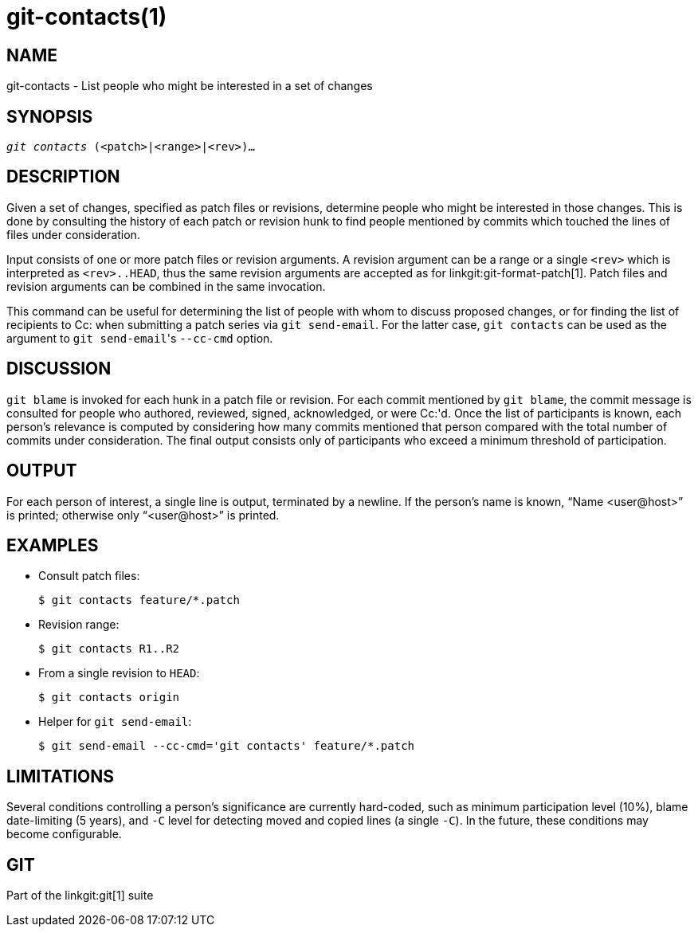 git-contacts(1)
===============

NAME
----
git-contacts - List people who might be interested in a set of changes


SYNOPSIS
--------
[verse]
'git contacts' (<patch>|<range>|<rev>)...


DESCRIPTION
-----------

Given a set of changes, specified as patch files or revisions, determine people
who might be interested in those changes.  This is done by consulting the
history of each patch or revision hunk to find people mentioned by commits
which touched the lines of files under consideration.

Input consists of one or more patch files or revision arguments.  A revision
argument can be a range or a single `<rev>` which is interpreted as
`<rev>..HEAD`, thus the same revision arguments are accepted as for
linkgit:git-format-patch[1]. Patch files and revision arguments can be combined
in the same invocation.

This command can be useful for determining the list of people with whom to
discuss proposed changes, or for finding the list of recipients to Cc: when
submitting a patch series via `git send-email`. For the latter case, `git
contacts` can be used as the argument to `git send-email`'s `--cc-cmd` option.


DISCUSSION
----------

`git blame` is invoked for each hunk in a patch file or revision.  For each
commit mentioned by `git blame`, the commit message is consulted for people who
authored, reviewed, signed, acknowledged, or were Cc:'d.  Once the list of
participants is known, each person's relevance is computed by considering how
many commits mentioned that person compared with the total number of commits
under consideration.  The final output consists only of participants who exceed
a minimum threshold of participation.


OUTPUT
------

For each person of interest, a single line is output, terminated by a newline.
If the person's name is known, ``Name $$<user@host>$$'' is printed; otherwise
only ``$$<user@host>$$'' is printed.


EXAMPLES
--------

* Consult patch files:
+
------------
$ git contacts feature/*.patch
------------

* Revision range:
+
------------
$ git contacts R1..R2
------------

* From a single revision to `HEAD`:
+
------------
$ git contacts origin
------------

* Helper for `git send-email`:
+
------------
$ git send-email --cc-cmd='git contacts' feature/*.patch
------------


LIMITATIONS
-----------

Several conditions controlling a person's significance are currently
hard-coded, such as minimum participation level (10%), blame date-limiting (5
years), and `-C` level for detecting moved and copied lines (a single `-C`). In
the future, these conditions may become configurable.


GIT
---
Part of the linkgit:git[1] suite
